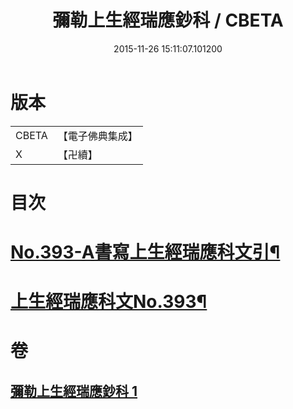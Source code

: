 #+TITLE: 彌勒上生經瑞應鈔科 / CBETA
#+DATE: 2015-11-26 15:11:07.101200
* 版本
 |     CBETA|【電子佛典集成】|
 |         X|【卍續】    |

* 目次
* [[file:KR6i0043_001.txt::001-0858c1][No.393-A書寫上生經瑞應科文引¶]]
* [[file:KR6i0043_001.txt::0859a1][上生經瑞應科文No.393¶]]
* 卷
** [[file:KR6i0043_001.txt][彌勒上生經瑞應鈔科 1]]
